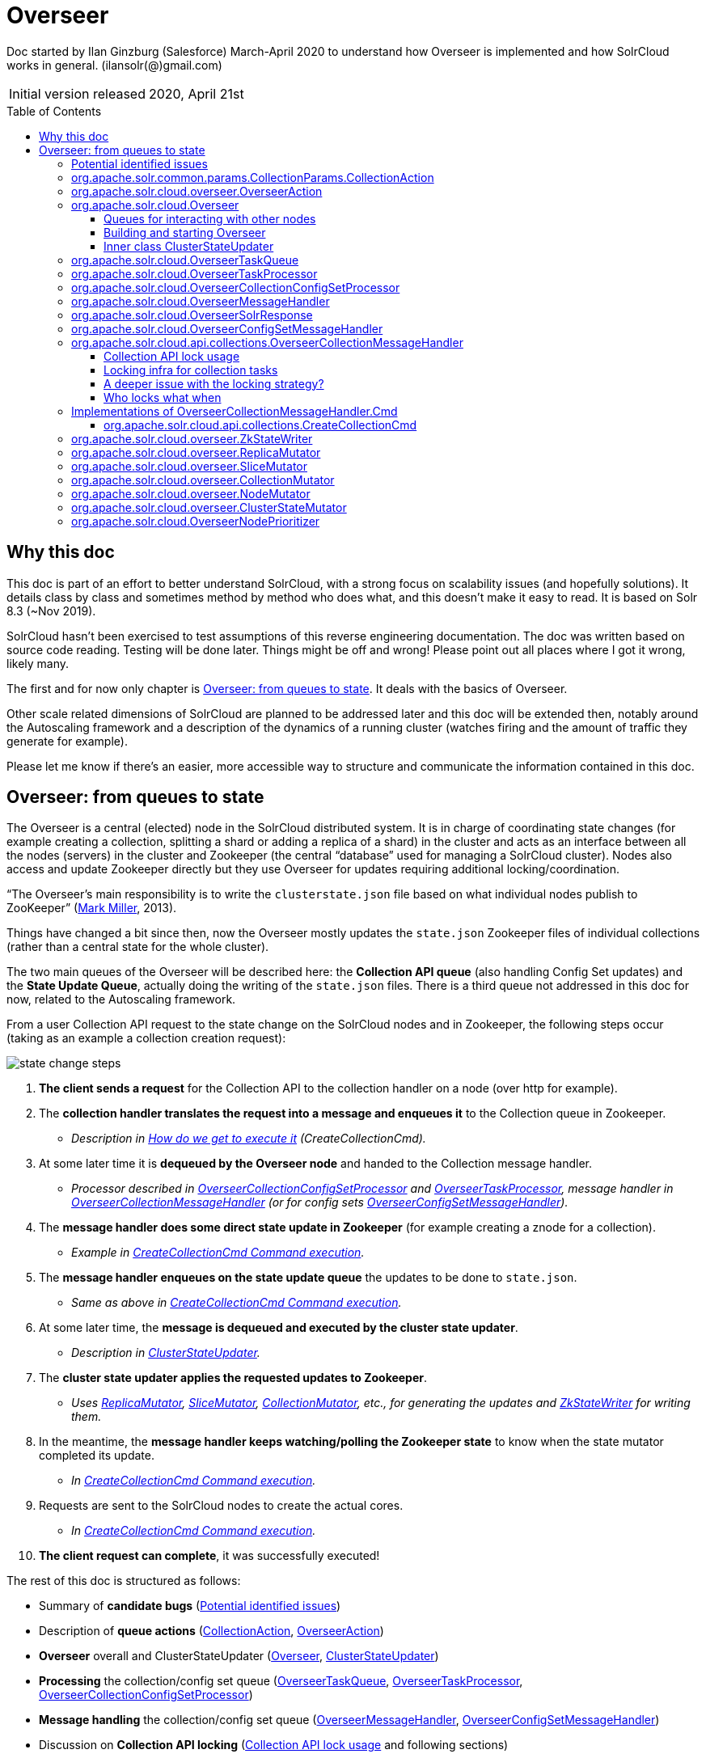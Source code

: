 = Overseer
:toc: macro
:toclevels: 3

Doc started by Ilan Ginzburg (Salesforce) March-April 2020 to understand how Overseer is implemented and how SolrCloud works in general. (ilansolr(@)gmail.com)

|===
| Initial version released| 2020, April 21st
|===

toc::[]

== Why this doc

This doc is part of an effort to better understand SolrCloud, with a strong focus on scalability issues (and hopefully solutions). It details class by class and sometimes method by method who does what, and this doesn’t make it easy to read. It is based on Solr 8.3 (~Nov 2019).

SolrCloud hasn’t been exercised to test assumptions of this reverse engineering documentation. The doc was written based on source code reading. Testing will be done later. Things might be off and wrong! Please point out all places where I got it wrong, likely many.

The first and for now only chapter is <<Overseer: from queues to state>>. It deals with the basics of Overseer.

Other scale related dimensions of SolrCloud are planned to be addressed later and this doc will be extended then, notably around the Autoscaling framework and a description of the dynamics of a running cluster (watches firing and the amount of traffic they generate for example).

Please let me know if there’s an easier, more accessible way to structure and communicate the information contained in this doc.

== Overseer: from queues to state

The Overseer is a central (elected) node in the SolrCloud distributed system. It is in charge of coordinating state changes (for example creating a collection, splitting a shard or adding a replica of a shard) in the cluster and acts as an interface between all the nodes (servers) in the cluster and Zookeeper (the central “database” used for managing a SolrCloud cluster). Nodes also access and update Zookeeper directly but they use Overseer for updates requiring additional locking/coordination.

“The Overseer's main responsibility is to write the `clusterstate.json` file based on what individual nodes publish to ZooKeeper” (https://lucene.472066.n3.nabble.com/What-is-cluster-overseer-at-SolrCloud-tp4058390p4058395.html[Mark Miller], 2013).

Things have changed a bit since then, now the Overseer mostly updates the `state.json` Zookeeper files of individual collections (rather than a central state for the whole cluster).

The two main queues of the Overseer will be described here: the *Collection API queue* (also handling Config Set updates) and the *State Update Queue*, actually doing the writing of the `state.json` files. There is a third queue not addressed in this doc for now, related to the Autoscaling framework.

From a user Collection API request to the state change on the SolrCloud nodes and in Zookeeper, the following steps occur (taking as an example a collection creation request):

image::images/state-change-steps.png[]

. *The client sends a request* for the Collection API to the collection handler on a node (over http for example).
. The *collection handler translates the request into a message and enqueues it* to the Collection queue in Zookeeper.
* _Description in <<How do we get to execute it>> (CreateCollectionCmd)._
. At some later time it is *dequeued by the Overseer node* and handed to the Collection message handler.
* _Processor described in <<OverseerCollectionConfigSetProcessor>> and <<OverseerTaskProcessor>>, message handler in <<OverseerCollectionMessageHandler>> (or for config sets <<OverseerConfigSetMessageHandler>>)._
. The *message handler does some direct state update in Zookeeper* (for example creating a znode for a collection).
* _Example in <<Command execution,CreateCollectionCmd Command execution>>._
. The *message handler enqueues on the state update queue* the updates to be done to `state.json`.
* _Same as above in <<Command execution,CreateCollectionCmd Command execution>>._
. At some later time, the *message is dequeued and executed by the cluster state updater*.
* _Description in <<Inner class ClusterStateUpdater,ClusterStateUpdater>>._
. The *cluster state updater applies the requested updates to Zookeeper*.
* _Uses <<ReplicaMutator>>, <<SliceMutator>>, <<CollectionMutator>>, etc., for generating the updates and <<ZkStateWriter>> for writing them._
. In the meantime, the *message handler keeps watching/polling the Zookeeper state* to know when the state mutator completed its update.
* _In <<Command execution,CreateCollectionCmd Command execution>>._
. Requests are sent to the SolrCloud nodes to create the actual cores.
* _In <<Command execution,CreateCollectionCmd Command execution>>._
. *The client request can complete*, it was successfully executed!

The rest of this doc is structured as follows:

* Summary of *candidate bugs* (<<Potential identified issues>>)
* Description of *queue actions* (<<CollectionAction>>, <<OverseerAction>>)
* *Overseer* overall and ClusterStateUpdater (<<Overseer>>, <<Inner class ClusterStateUpdater,ClusterStateUpdater>>)
* *Processing* the collection/config set queue (<<OverseerTaskQueue>>, <<OverseerTaskProcessor>>, <<OverseerCollectionConfigSetProcessor>>)
* *Message handling* the collection/config set queue (<<OverseerMessageHandler>>, <<OverseerConfigSetMessageHandler>>)
* Discussion on *Collection API locking* (<<Collection API lock usage>> and following sections)
* *End to end example* of actual Collection API command implementation (<<Implementations of OverseerCollectionMessageHandler.Cmd,OverseerCollectionMessageHandler.Cmd>>)
* *Updating Zookeeper* (<<ZkStateWriter>> writing changes built by <<ReplicaMutator>>, <<SliceMutator>>, <<CollectionMutator>>, <<NodeMutator>> and <<ClusterStateMutator>>)
* Class allowing *picking specific nodes for Overseer* (<<OverseerNodePrioritizer>>)

|===
|Javadoc _class comments are copied when available and displayed in a frame._
|===

=== Potential identified issues

A few (real or imagined?) issues were identified and are called out in the relevant sections (using a warning sign in the margin), they are summarized here.

. A former overseer might be overwriting cluster state once it is no longer Overseer. <<bug1,In ClusterStateUpdater section>>
. Efficiency of reading the Collection queue decreases as the queue grows, when things go bad they can get worse. <<bug2,In OveerseerTaskQueue section>>. Reported as a real bug, see https://lucene.472066.n3.nabble.com/Overseer-documentation-tp4457133p4457251.html[mail].
. Config set locking race condition. <<bug3,In OverseerConfigSetMessageHandler section>>.
. Lock on base config set released too early. <<bug4,In OverseerConfigSetMessageHandler section>>.
. LockTree Session management is incorrect, Sessions likely useless. <<bug5,In section Collection API lock usage>>.
. Collection message handler locking is done in an inefficient way. <<bug6,In section Proposal to fix the infra?>>
. Timing out collection API commands lead to orphaned state change messages that could lead to inconsistencies. <<bug7,In section A deeper issue with the locking strategy?>>  Reported as a real bug, see https://lucene.472066.n3.nabble.com/Overseer-documentation-tp4457133p4457251.html[mail].
. Requesting replica creation one by one with ADDREPLICA in the state update queue is inefficient. <<bug8,In CreateCollectionCmd section>>
. Replica placement on the cluster can be unbalanced under high load. <<bug9,In CreateCollectionCmd section>>. See https://issues.apache.org/jira/projects/SOLR/issues/SOLR-14462[SOLR-14462].
. Under specific conditions, dequeue from the collection queue can slow down to a message every two seconds. <<bug10,In OverseerTaskProcessor section>>
. Passing bad parameters when setting shard leader can lead to shard having no leader. <<bug11,In SliceMutator section>>
. Inefficiency in how DOWNNODE overseer action is handled. <<bug12,In NodeMutator section>>

[[CollectionAction,CollectionAction]]
=== org.apache.solr.common.params.CollectionParams.CollectionAction

This enum contains the Collection API actions that can be sent to the Overseer. It also contains the locking level required for each action when it is processed by the Collection API (i.e. the `<<OverseerCollectionMessageHandler>>`). See <<Who locks what when>>.

Some of the actions have an almost totally different role when used in the state update queue. See `<<ClusterStateUpdater>>`.

A few selected actions:

* ADDREPLICA: adds a replica to a specific slice (shard) of a specific collection
* ADDREPLICAPROP: adds a property to a replica, possibly clearing the property from all other replicas of the slice (shard).
* CREATE: creates a collection (see `<<CreateCollectionCmd>>`)
* CREATESHARD: adds a slice (shard) to a collection
* DELETENODE: deletes a specific replica from a collection
* DELETEREPLICAPROP: deletes a property from a replica (undoes `ADDREPLICAPROP`)
* MERGESHARDS: not implemented yet
* MOCK_COLL_TASK, `MOCK_SHARD_TASK` and `MOCK_REPLICA_TASK`: for testing only, not part of Collection API commands.
* MODIFYCOLLECTION: changes collection properties (for properties that allow modifications)

[[OverseerAction,OverseerAction]]
=== org.apache.solr.cloud.overseer.OverseerAction

|===
|Javadoc: _Enum of actions supported by the overseer only. There are other actions supported which are public and defined in CollectionParams.CollectionAction._
|===

OverseerAction’s are actions supported by `<<ClusterStateUpdater>>` in addition to other actions it supports that unfortunately reuse `CollectionParams.CollectionAction` enum values but are definitely not part of the Collection API.

The `OverseerAction`’s are (note not all callers use the enum values, some message construction calls are using the string representations if you search the code):

* LEADER: changes the leader of a given slice (shard)
* DELETECORE: removes a replica from a specific slice (shard) of a specific collection
* ADDROUTINGRULE: adds a routing range (possibly multiple ranges) for routing from a given slice of a given collection to another collection
* REMOVEROUTINGRULE: removes all routing rules of a specified routing key for a given slice of a given collection.
* UPDATESHARDSTATE: updates the states of replicas of a given slice (shard) of a given collection
* STATE: updates the state of a replica in a collection (can lead to updating the state of other replicas or even creating the collection!).
* QUIT: tell the current Overseer to resign
* DOWNNODE: all replicas hosted on a given node (for all slices of all collections) are set to state `Replica.State.DOWN`.

[[Overseer,Overseer]]
=== org.apache.solr.cloud.Overseer

|===
|Javadoc: _Cluster leader. Responsible for processing state updates, node assignments, creating/deleting collections, shards, replicas and setting various properties._
|===

Overseer is the central SolrCloud node that does quite a bit of cluster management and manages part of the interactions between SolrCloud and Zookeeper.

==== Queues for interacting with other nodes

All SolrCloud znodes in Zookeeper can (must?) have a prefix, it is not captured in the Zookeeper paths in this doc. Usually the prefix would be `/solr` so for example `/overseer/queue` in this doc would correspond to actual path `/solr/overseer/queue`.

Methods for other nodes to get the queues for interacting with Overseer:

* State update queue (in Zookeeper at `/overseer/queue`) used to send cluster change messages: `ZkDistributedQueue get**StateUpdate**Queue()`. Actions are processed by `<<ClusterStateUpdater>>`.
* Collection queue used to send collection API tasks: `OverseerTaskQueue get**Collection**Queue()`. The queue is in Zookeeper at `/overseer/collection-queue-work`. Actions are processed by `<<OverseerCollectionMessageHandler>>`.
* Config set queue used to send configset API tasks: `OverseerTaskQueue get**ConfigSet**Queue()`. Returns the Collection queue (in Zookeeper at `/overseer/collection-queue-work`, same queue as the collection queue), actions expected have a `"configsets:"` prefix and are processed by `<<OverseerConfigSetMessageHandler>>`.

The deprecated work queue `ZkDistributedQueue get**InternalWork**Queue()` at `"/overseer/queue-work"` is used by Overseer to store operations removed from the state update queue and currently being executed (and was used to manage Overseer failures). It is no longer used and only supported for migrations from older versions of SolrCloud (7) to version 8. Should be removed by version 9. +
Do note though that other queues are sometimes called “work queues” because work is enqueued into them.

Zookeeper backed maps used for tracking async tasks (running, successfully completed and failed): `get**RunningMap**()`, `get**CompletedMap**()`, `get**FailureMap**()`. These maps can also be obtained from `ZkController getOverseerRunningMap()`, `getOverseerCompletedMap()` and `getOverseerFailureMap()`. +
These maps are updated in `<<OverseerTaskProcessor>>` as tasks are executed and are used to wait for async requests to complete (for example `RebalanceLeader.waitAsyncRequests()`) or to get the status of a task (for example `CollectionHandler.CollectionOperation.REQUESTSTATUS_OP` enum implementation). +
Note “async id” and “request id” are used interchangeably in the code and refer to the same thing.

==== Building and starting Overseer

Overseer `start()` method creates and starts as `OverseerThread`’s:

* <<ClusterStateUpdater>>,
* <<OverseerCollectionConfigSetProcessor>> (consuming collection queue which includes the identical config set queue),
* OverseerTriggerThread (for Autoscaling, not discussed in this doc)

start() also verifies that the system collection ”.system” is in good shape (segment/Lucene versions).

[[ClusterStateUpdater,ClusterStateUpdater]]
==== Inner class ClusterStateUpdater

The slightly trivial figure below (sorry - at some point I was so confused I needed it) shows the processing methods of the single threaded cluster state updater. It gets messages from the state update queue, processes them and generates Zookeeper state updates that are then applied to Zookeeper (changing `state.json` files):

image::images/single-thread-clusterstate-updater.png[]

ClusterStateUpdater is an inner class of `Overseer`. Its `run()` method executes as long as the node is the Overseer.

This class is processing (on a single thread running on the Overseer node) the internal “state update queue” `"/overseer/queue"`. This queue does not directly carry client requests but is used in the implementation of commands of the collections API as well as other internal bookkeeping (node down for example). +
ClusterStateUpdater deals with the following actions:

* From `*CollectionParams.<<CollectionAction>>*`:
** CREATE, `DELETE`, `CREATESHARD`, `DELETESHARD`, `ADDREPLICA`, `ADDREPLICAPROP`, `DELETEREPLICAPROP`, `BALANCESHARDUNIQUE`, `MODIFYCOLLECTION`, `MIGRATESTATEFORMAT`.
* From `*<<OverseerAction>>*`:
** STATE, `LEADER`, `DELETECORE`, `ADDROUTINGRULE`, `REMOVEROUTINGRULE`, `UPDATESHARDSTATE`, `QUIT`, `DOWNNODE`.

Note that the `CollectionAction`‘s processed above have dual meanings: they are also part of the Collections API processed by the `<<OverseerCollectionMessageHandler>>`. It might have been clearer to use a different enum for actions in this internal queue.

The `ClusterStateUpdater` is updating Zookeeper and only that as a result of processing the commands it receives, except `OverseerAction.QUIT` that causes the Overseer to exit (i.e. stop being the Overseer, return to being a normal node).

Note that except when it starts (and in case of some errors?) the `ClusterStateUpdater` does not read from Zookeeper. It is therefore blind to updates that might take place from elsewhere and given how it’s implemented, it might even overwrite these updates. This is not expected to happen on the happy path as only `ClusterStateUpdater` does updates.

[[bug1]]
[WARNING]
But… there is a possibility that an Overseer in `ClusterStateUpdater.run()` would be updating Zookeeper after it has lost Overseer leadership and possibly after a long pause (Garbage collection “stop the world” pause for example). It might then be overwriting more recent data with older/wrong data. This likely has a very tiny probability of happening so may not be worth filing a bug for.

A detailed description of the class:

It first (one time only) builds the cluster state (view of the current state of all collections, see `org.apache.solr.common.cloud.ClusterState`) by reading everything from Zookeeper (using `ZkStateReader.forciblyRefreshAllClusterStateSlow()`), then applying state messages from the deprecated internal work queue `"/overseer/queue-work"` (where items unprocessed by a previous Overseer might have been left in Zookeeper from previous versions of Solr, nothing is enqueued there anymore, see https://issues.apache.org/jira/browse/SOLR-11443[SOLR-11443]).

Once this initial state is built (then updated in Zookeeper if needed but that no longer happens, see deprecation comment in <<Queues for interacting with other nodes>>), the `run()` method switches to consume the `get**StateUpdateQueue**()` at `"/overseer/queue"` and applies changes to Zookeeper as long as the Overseer is on the current node. Note that items from the queue are read by batches of max 1000, the changes are batched (max batching size 10000 see `Overseer.STATE_UPDATE_BATCH_SIZE` and max batching delay 2 seconds see `ZkStateReader.STATE_UPDATE_DELAY`). More than 1000 items can be batched if more items are in the queue or arrive quickly (< 100ms) after previous items were read and processed (batching items limits the number of updates then made to Zookeeper cluster state).

Updates to Zookeeper are done through `ClusterStateUpdater.processQueueItem()` and `ClusterStateUpdater.processMessage()`. Applying these state changes uses the `*Mutator` classes (see `<<ClusterStateMutator>>` and friends). The change only impacts Zookeeper cluster state, not the actual nodes. The Mutator classes end up returning to `ClusterStateUpdater.processQueueItem()` the write commands to apply to Zookeeper and those are applied. Processed messages (a.k.a. tasks) are removed from the queue once written to Zookeeper (call to `ZkStateWriter.writePendingUpdates()`) either through the callback passed to `processQueueItem()` or directly in `ClusterStateUpdater.run()` when the flushing is explicitly made at the end of each loop iteration.

Method `ClusterStateUpdater.processMessage()` handles two types of actions: those defined in `CollectionParams.CollectionAction` are reusing actions used in the public (SolrJ) API (but the state update queue is not public API), whereas those in `OverseerAction` are internal to SolrCloud.

Note that `ClusterStateUpdater` does not serve “cluster state” information to other classes. It simply modifies Zookeeper content based on received messages.

A limitation with the way collection state is stored in Zookeeper is that everything is in a single file (`_collection_/state.json`) that has to be written atomically. That file contains not only general information about the collection (target number of replicas, router, max shards per node etc) but also information about the shards or slices (range and state) as well as information about the replicas of these shards (core name, url, node name, type etc). +
Any change to that file for any reason requires protection from all other concurrent changes or risk overwrites. As all writes to `state.json` happen in `ClusterStateUpdater` and because it is mono threaded we are safe, but when we try to become more ambitious to deal faster with high volumes of state updates, we should rethink state storage strategy. +
See https://issues.apache.org/jira/browse/SOLR-13951[SOLR-13951] and https://docs.google.com/document/d/1FoPVxiVrbfoSpMqZZRGjBy_jrLI26qhWwUO_aQQ0KRQ/[Smart Solr Cluster] doc.

[[OverseerTaskQueue,OverseerTaskQueue]]
=== org.apache.solr.cloud.OverseerTaskQueue

|===
|Javadoc: _A ZkDistributedQueue augmented with helper methods specific to the overseer task queues. Methods specific to this subclass ignore superclass internal state and hit ZK directly. This is __inefficient__!  But the API on this class is kind of muddy.._
|===

This class extends `ZkDistributedQueue`, “a A ZK-based distributed queue. Optimized for single-consumer, multiple-producer”.

This Zookeeper queue located at `/overseer/collection-queue-work` (this class could use another queue but it happens that it’s only used for the collection queue) is used for sending both Collection and Config set requests to Zookeeper (the two types of messages are dispatched on the Overseer side based on using a different prefix in action names).

Sending (putting) data on the queue and waiting for a response is done through the `offer()` method. This method creates and watches (using a `LatchWatcher`) a `CreateMode.EPHEMERAL_SEQUENTIAL` response node at path `/overseer/
collection-queue-work/qnr-_<monotonically increasing id>_`. +
A `PERSISTENT` request node is then created at `/overseer/collection-queue-work/
qn-_<response id>_`. The method waits for a while or until the response gets notified, then returns the content of the response as a `QueueEvent` (whose `getBytes()` returns null if no response received in time). Even if the waiting timed out, the request stays in the queue (and the `LatchWatcher` is left on the response node, but the event it will eventually capture will not be used).

The Overseer consumes messages from the queue by calling `peekTopN()` passing in the max number of elements to peek (i.e. return without removing from the queue) as well as a predicate for filtering out tasks currently running or blocked. Method `peekTopN()`, using the superclass method `peekElements()`, does use a cache (or more precisely a point in time memory snapshot of the queue, stored in `ZkDistributedQueue.knownChildren`). When it needs to fetch the requests from the queue (the `"/qn-"` nodes), it fetches +++<u>all of them</u>+++ into memory and sorts them (see `ZkDistributedQueue.fetchZkChildren()`). Sorting is required to consume the queue in order.

That cost of fetching and sorting a large queue (using insertion into a `TreeSet`) is experienced when an Overseer node starts (since the rest of the time the cache serves that data). When that queue is read while the overseer is in “steady state” running, the queue is usually relatively small (max about 1100 elements, unless a massive insertion happened or if the Overseer fell behind in processing the queue, see 3 paragraphs down).

Reading the queue from Zookeeper is done only if there’s a reason to believe something new is there. If no new messages got enqueued, then Zookeeper will not be read again (controlled by variable `ZkDistributedQueue.isDirty`). If new messages appear, that variable is set to `true` directly in `ZkDistributedQueue.offer()` (but this method is not called for communicating with the Overseer so not relevant here) or in `ChildWatcher`. +
A `ChildWatcher`, different from and unrelated to the `LatchWatcher` (used in `OverseerTaskQueue` to wait for a response to a request) is set on the whole `/overseer/collection-queue-work/` directory in `ZkDistributedQueue.firstChild()` called from `peekElements()`. +
A counter `ZkDistributedQueue.watcherCount` makes sure there’s a single `ChildWatcher`.

When reading from Zookeeper does happen, the whole queue is read and sorted even to only fetch a single new request.

The fetch is requested from `<<OverseerTaskProcessor>>` when there are no tasks ready to run but only when the numbers of blocked and running tasks are below their respective limits (`MAX_PARALLEL_TASKS`=100 and `MAX_BLOCKED_TASKS`=1000) and a new message appears in the queue (if these limits are reached, no point in reading more tasks since there will be no space to process them). This implies the queue has less than 1100 messages before new ones appear in order to be read and retrieve the new messages (of course insertions can happen and if Overseer consumes slower than the queue is fed, the queue is going to grow…). In order to read the new messages (or the single new message), the queue will be read in its entirety. Such a situation is rather inefficient but given the contained size of the queue for this to happen (max 1100 requests), it’s likely not a catastrophe. But still inefficient :)

[[bug2]]
[WARNING]
If the queue does overflow and grows, the efficiency of Overseer decreases as the queue grows (since it has to read it completely and sort it whenever it wants to get new messages to process, or even a single new message to process), so if Overseer is falling behind, things will go downhill. This might be an issue.

If there are no new messages in the queue, Overseer will rescan its memory snapshot of blocked tasks every two seconds, but without Zookeeper access.

Tasks (or messages) in the queue are retrieved by a peek and therefore remain in the queue. They are removed when their processing is complete, using the `remove()` method. That method sets the content of the response node (that will trigger the corresponding `LatchWatcher`, and the `ChildWatcher` when one is set).

The class also has a method `containsTaskWithRequestId()` that fetches the complete queue (names of znodes) directly from Zookeeper then fetches for each one its data to find a znode matching a given request id. This is an expensive call (I hope it’s not used too much).

[[OverseerTaskProcessor,OverseerTaskProcessor]]
=== org.apache.solr.cloud.OverseerTaskProcessor

|===
|Javadoc: _A generic processor run in the Overseer, used for handling items added to a distributed work queue.  Has support for handling exclusive tasks (i.e. tasks that should not run in parallel with each other)._
|===

OverseerTaskProcessor is the superclass of `<<OverseerCollectionConfigSetProcessor>>` and has no other subclasses.

Tasks are added to the `"/overseer/collection-queue-work"` queue through `CollectionsHandler.sendToOCPQueue()`. The `OverseerTaskProcessor` consumes these tasks to execute collection or config set related operations on the cluster.

The code in `run()` getting tasks from the Zookeeper Collection queue (under Zookeeper path `"/overseer/collection-queue-work"`) has been optimized (see discussion thread in https://issues.apache.org/jira/browse/SOLR-8744[SOLR-8744]) to limit the amount of interaction with Zookeeper managing the queue. The code fetches new tasks only up to the number of tasks it can keep in memory. Tasks are kept (blocked) in memory when they can’t acquire the lock they need or if all task executors are busy (limit of `MAX_PARALLEL_TASKS=100`). +
If the number of blocked tasks reaches `MAX_BLOCKED_TASKS`=1000, processing stops and retries processing the tasks with a `sleep()` of one second between attempts (hoping that in progress tasks finish and make processing threads available or that locks get released and allow the execution of some blocked tasks).

If all blocked tasks are blocked because of locks and there are less than 1000 blocked tasks, then there’s no direct wait between processing attempts in `OverseerTaskProcessor`, and `peekTopN()` is called with a 2 seconds wait delay and a predicate filtering out blocked and  +
running tasks from the set of tasks to return. If new tasks arrive in the queue the wait is cut short (see `changed` in `org.apache.solr.cloud.ZkDistributedQueue`) but if no new tasks arrive, the wait is two seconds between processing attempts.

[[bug10]]
[WARNING]
If multiple tasks are enqueued for a given collection (or any other type of tasks that compete for the same lock) and there’s no other activity on that queue to the overseer, the maximum processing speed is one task every 2 seconds. This might be considered a bug…

Task processing is delegated to the appropriate `<<OverseerMessageHandler>>`,  namely `<<OverseerConfigSetMessageHandler>>` or `<<OverseerCollectionMessageHandler>>`. +
Actual calling of the message handler is handled by a thread pool executing `OverseerTaskProcessor.Runner.run()`. That’s where the lock acquired in `OverseerTaskProcessor.run()` is released.

There is a notion of `ASYNC` messages having an async id (a.k.a. request id in other parts of the code). Such messages are put in `runningMap` while they execute and their outcome is tracked in `failureMap` or `completedMap` (depending on failure or success). These maps are backed by Zookeeper and passed to the `OverseerTaskProcessor` upon creation. They are created in the constructor of `OverseerCollectionConfigSetProcessor`. These maps are defined in `<<Overseer>>`.

At the end of the actual processing of the task (in subclass method `OverseerTaskProcessor.Runner.run()`) there is a `notify` on `waitLock`. This `notify` does only one thing: reduce the 100ms waiting time observed between attempts to process a new task when the maximum number of parallel tasks has been reached. This `notify` will not reduce the 2 seconds delay between processing of tasks for a given lock in case the number of parallel task executions hasn’t reached its limit. +
In other words, end of task processing takes care of unblocking tasks waiting for thread executors but does not deal with unblocking tasks waiting for the just released lock.

The `OverseerTaskProcessor` class contains methods related to the overseer election, some of which despite the class name are also used for shard leader elections. Overseer election seems to sometimes have its own challenges that might be worth exploring. Election methods are using (and used by) `<<OverseerNodePrioritizer>>`.

[[OverseerCollectionConfigSetProcessor,OverseerCollectionConfigSetProcessor]]
=== org.apache.solr.cloud.OverseerCollectionConfigSetProcessor

|===
|Javadoc: _An OverseerTaskProcessor that handles: 1) collection-related Overseer messages, 2) configset-related Overseer messages_.
|===

Selects in `selectOverseerMessageHandler()` the appropriate handler for the message:

* OverseerConfigSetMessageHandler for messages with `"configsets:"` prefix,
* OverseerCollectionMessageHandler otherwise.

The real stuff is in its superclass, `<<OverseerTaskProcessor>>`.

The figure below shows the flow of execution at a (very) high level. The processor fetches work to execute from the collection queue in Zookeeper. It manages locks and a thread pool, and on a thread of that pool calls the appropriate message handler. The config set message handler directly updates to Zookeeper as needed. The collection message handler does some updates directly and for other updates it enqueues work to the state update queue:

image::images/configSet-processor-flow.png[]

[[OverseerMessageHandler,OverseerMessageHandler]]
=== org.apache.solr.cloud.OverseerMessageHandler

|===
|Javadoc: _Interface for processing messages received by an OverseerTaskProcessor_
|===

The message handling interface of Overseer with two implementations, `<<OverseerCollectionMessageHandler>>` and `<<OverseerConfigSetMessageHandler>>` (see `OverseerCollectionConfigSetProcessor.selectOverseerMessageHandler()`).

The main method is `SolrResponse processMessage()`. There is support for locking tasks (`OverseerTaskProcessor.TaskBatch`) through various methods (type `Lock`, methods `lockTask()` and `getTaskKey()`).

[[OverseerSolrResponse,OverseerSolrResponse]]
=== org.apache.solr.cloud.OverseerSolrResponse

This class is used for responses to some Collection and Config Set messages.

[[OverseerConfigSetMessageHandler,OverseerConfigSetMessageHandler]]
=== org.apache.solr.cloud.OverseerConfigSetMessageHandler

|===
|Javadoc: _An OverseerMessageHandler that handles ConfigSets API related overseer messages._
|===

This handler handles config set API `CREATE` and `DELETE` calls (actions defined in `org.apache.solr.common.params.ConfigSetParams.ConfigSetAction`).

These messages are received from the Collection API queue (there’s a single queue at `/overseer/collection-queue-work` shared between Collection and ConfigSet API’s). Config sets live in Zookeeper under `/configs/_<config set name>_/`.

The `createConfigSet()` call implementing `CREATE` copies all the files of an existing config set (by default the `_default` config set) into a new config set, merges the existing config set properties if any with new ones specified in the message (config set properties in the message are properties that start with `"configSetProp."`, for example `configSetProp.immutable` is a property that prevents the config set from ever being deleted) and writes the resulting properties into `/configs/<config set name>/configsetprops.json` (note: creating a config set based on an `immutable` config set makes the new one immutable as well unless it explicitly specifies that `configSetProp.immutable` is false).

Note the `_default` config set is defined in the SolrCloud distribution and copied if absent into Zookeeper when SolrCloud starts (`ZkController.bootstrapDefaultConfigSet`) then used only from Zookeeper. This config set has a directory `lang` with language specific stop words, contractions and other, and it contains files `managed-schema`, `params.json`, `protwords.txt`, `solrconfig.xml`, `stopwords.txt` and `synonyms.txt`.

deleteConfigSet() deletes the whole znode structure at `/configs/_<config set name>_` assuming the config set is not used by any collection and is not immutable (the only case where an immutable config set can be deleted is when its creation has failed midway).

Creations and deletes directly update Zookeeper without going through the cluster state update queue (as collections do in `<<OverseerCollectionMessageHandler>>`).

[[bug3]]
[WARNING]
Locking is implemented based on config set name, but the implementation seems subject to a race condition: `canExecute()` verifies in a critical section that the current config set can be executed. If so, another critical section in `markExclusive()` registers the processing of the current config set to exclude concurrent execution of the same or of conflicting config sets. It seems possible for two conflicting config set messages to make it through at the same time.

In order to be executed (check done in `canExecute()`) a config set task (in `markExclusive()`) gets a write (i.e. exclusive) lock on the config set name and a read (shared) lock on the base config set if any. Therefore that task cannot execute concurrently with other tasks on the same config set or with tasks targeting directly the base config set.

The implementation of the read lock on the base config set is broken: when the acquired Lock is released in `unmarkExclusiveConfigSet()`, it correctly releases the exclusive write lock it got on the config set name, but it also releases the read lock (represented by an entry in a Set) on the base config set.

[[bug4]]
[WARNING]
This implies that if multiple config sets with tasks in progress have the same base config set, the first to finish will release the read lock set on the base config set. Reference counting should have been used to correctly track multiple read locks.

The real risk though is a copy in progress of a base config set (to create a new config set based on it) executing while the base config set is deleted. Unclear if that can lead to the copy not failing but only copying parts of the base config set structure. Two creations of the same config set will not succeed anyway even without locking (there’s a check), and code depending on a critical selection serializing and therefore ordering creations and deletes most likely has other problems (create then delete has a different outcome than delete then create, so one would hope these calls are not issued in parallel).

[[OverseerCollectionMessageHandler,OverseerCollectionMessageHandler]]
=== org.apache.solr.cloud.api.collections.OverseerCollectionMessageHandler

|===
|Javadoc: _An OverseerMessageHandler that handles Collections API related overseer messages._
|===

This handler (in `processMessage()`) handles commands/methods related to collection (and node) management. The supported commands/methods are assigned into `commandMap` in the constructor.

A command or method is executed when the handler receives the corresponding `CollectionParams.CollectionAction` enum value. +
Commands implement functional interface `OverseerCollectionMessageHandler.Cmd` having the single method `call()`. Command classes end in `Cmd` and are in the same package `org.apach.solr.cloud.api.collections`.

Certain commands are simply methods in `OverseerCollectionMessageHandler` (and are used by virtue of being assumed to implement the `Cmd` functional interface).

The methods that can be called in such a way are: `migrateStateFormat()`, `modifyCollection()`, `processReplicaAddPropertyCommand()`, `processReplicaDeletePropertyCommand()`, `balanceProperty()`, `processRebalanceLeaders()` and `reloadCollection()` (as well as `mockOperation()` used only for tests).

This class also contain helper methods used by the various `*Cmd` classes.

See description of a few commands (or maybe just one for now) in section <<Implementations of OverseerCollectionMessageHandler.Cmd>>.

==== Collection API lock usage

Locking infra is explained in section <<Locking infra for collection tasks>>]. Section <<Who locks what when>> describes what type of protection different collection commands expect from locking.

This section describes where locks are created and how the locking infra is used..
 +
OverseerCollectionConfigSetProcessor (handling both config set and collection messages in Overseer) is created from `Overseer.start()`. +
As part of the creation, method `OverseerCollectionConfigSetProcessor.getOverseerMessageHandlerSelector()` is called and creates an instance of `OverseerCollectionMessageHandler`. +
Therefore, a single instance of `OverseerCollectionMessageHandler` is used by the Overseer. `LockTree lockTree` being a final member variable of `OverseerCollectionMessageHandler`, a single instance of it is also used during the lifetime of the Overseer. +
lockTree is used in the `lockTask()` method in which a `LockTree.Session` is created for the current `OverseerTaskProcessor.TaskBatch.getId()`. This ID is managed in `OverseerTaskProcessor.run()` method, starts at 0 and incremented for each sweep over the tasks in the work queue and blocked tasks (there’s a max number of tasks that are swept on each iteration due to limits on the numbers of parallel tasks and blocked tasks).

[[bug5]]
[WARNING]
The code in `OverseerCollectionMessageHandler.lockTask()` most likely does not implement the original intention regarding batch id management, since that positive or null ID is being compared to a `sessionId` set to -1 and +++<u>never modified</u>+++. Therefore the task batch id is always different from the `sessionId`, and as a result every time a lock is needed a new `LockTree.Session` object is created. Whatever purpose `Session` was supposed to serve is likely not served, given that grabbing a lock (or “marking node busy” in `Session` vocabulary) on a new instance will always succeed. That `Session` object is therefore apparently useless in the current implementation (if it was supposed to be useful there’s a bug, otherwise just code to remove). Locks are still managed on the `lockTree` instance.

Note there are no threading issues around the use of the `LockTree` instance since `OverseerCollectionMessageHandler.lockTask()` is only called from `OverseerTaskProcessor.run()` executed by a single thread.

==== Locking infra for collection tasks

https://issues.apache.org/jira/browse/SOLR-8744[SOLR-8744] explains that locking can be at different levels: Cluster, Collection, Shard and Replica. When an exclusive lock is needed, the task has to acquire the lock on the relevant node in the tree (say collection C1), and then acquire locks on all the children of that node (S1, S2, R1, R2, R3, R4). If not all locks can be acquired, the task has to wait and gets notified when locks are released and tries again.

image::images/locking-levels.png[]

The diagram above uses slightly different replica naming from the jira quoted above for clarity. It’s also presented with lower levels at the bottom (like a real physical tree).

[[LockTree,LockTree]]
===== org.apache.solr.cloud.LockTree

That’s where the locking logic lives. +
A lock tree starts with a single `Node`, the `root` of the tree at `LockLevel.CLUSTER` (for the record, the different levels are in +++<u>increasing</u>+++ order `CLUSTER`, `COLLECTION`, `SHARD`, `REPLICA`, `NONE`). +
LockTree has only one method `clear()`, recursively resetting the lock on the tree of `node`’s anchored below (or shall I say above…) `root`.

====== Session

The entry point to using `LockTree` is subclass `Session` obtained by calling `getSession()`. Note the `Session` instance has a `root` variable that’s of type `SessionNode` (in `LockTree`, `root` is of type `Node`).

A `Session` instance allows grabbing a lock for a given `CollectionParams.<<CollectionAction>>` (where a `LockLevel` is defined for each action) and a given path using the `lock()` method. Note the path list starts with the Collection name as its first element (at index 0). Then there’s shard name then replica name. No cluster name is part of the path (there’s only one cluster so no ambiguity). +
If the `LockLevel` is `NONE`, the lock is immediately granted (returned `Lock` is not `null` so it can later be unlocked like a real lock). +
Otherwise, if the `Session` is already busy (`isBusy()`) at the requested lock level for the given path (this identifies a single `SessionNode`) the lock is not granted (i.e. `null` is returned). Being busy at the requested level means that +++<u>at least one</u>+++ `SessionNode` is busy when the `Session` tree of `SessionNode`’s is walked from `root` upwards (in the diagram above) following the requested path (the path has collection name, shard name, replica name, although not all required depending on the lock level being requested, i.e. how far up the tree is climbed).

If the `Session` is not busy, an attempt is made to grab the lock on the corresponding `Node` of the `LockTree`. By calling its `root.lock()` method with appropriate params (see next section for details).

If the lock can’t be obtained on the `LockTree`, the `Session` marks the requested node as busy (and just this one, not the whole path) in `SessionNode.markBusy()`. This doesn’t necessarily make sense to me (I would have expected the node to be marked as busy when the lock was obtained? EDIT: this makes more sense now, see https://issues.apache.org/jira/browse/SOLR-14546?focusedCommentId=17128157&page=com.atlassian.jira.plugin.system.issuetabpanels%3Acomment-tabpanel#comment-17128157[comment on SOLR-14546]), but if as stated above a new session is created each time, this marking busy doesn’t matter much (doesn’t make any difference actually). +
When nodes mentioned in a locking path do not exist they are created (the lock tree representation is lazy).

Note that there is no resetting the busy flag of a `SessionNode` in a `Session`.

The `Session.lock()` method returns the `Lock` set on the `Node` of the `LockTree` using an implementation that captures the identity of the locked node (or `null` if that lock couldn’t be had). When `unlock()` is later called on that `Lock`, the `LockTree` `Node` is updated so it no longer appears locked.

In the diagram below, in order for a `Session` to mark busy `SessionNode` S1, `SessionNode`‘s Cluster and C1 need to be not busy and then the lock on `LockTree` node S1 should have failed based on current implementation, but I suspect the intention was the opposite.

image::images/session-lockTree1.png[]

====== Node

This subclass is where the action actually happens for the LockTree object. +
The `Node.lock()` method takes a lock level and a path that’s a list of strings. +
As opposed to how `Session` and `SessionNode` behave, in which a lock on a given `SessionNode` can be acquired only if no `SessionNode`’s on the path between the `Session` cluster `root` and that `SessionNode` are locked, in `Node.lock()` a `Node` can be marked as locked if it is not already locked (obviously) and if none of its +++<u>children</u>+++ (i.e. nodes up the tree as represented in the diagram above) are locked. +
Note that only the requested `Node` is marked as locked, its children are only checked.

This means that from the `Node` class perspective, you can obtain a lock on `Node` S1 using path (C1, S1) then you can obtain a lock on `Node` R2 using path (C1, S1, R2), but you wouldn’t be able to obtain these two locks in the reverse order. Such locking semantics is rather “unusual”.

In the diagram below, in order for a `Node` to lock S1, `Node`‘s R1 and R2 need to not be locked.


image::images/session-lockTree2.png[]


===== Proposal to fix the infra?

[[bug6]]
[WARNING]
====
The existing code iterates over whole subtrees in order to grab a lock. In the case of a collection with many shards and many replicas, getting a lock on the collection itself can get expensive. In the diagram below, getting a lock on C1 requires iterating over all shards and all replicas known in the `LockTree`, which in the figure below represent 20 nodes.

image::images/session-lockTree-20nodes.png[]
====

A lock on the Cluster Node would require iterating over +++<u>all known nodes</u>+++ in the `LockTree` (this doesn’t happen very often though, see <<Who locks what when>>). +
It is unclear (to me, at this stage) to what size instances of `LockTree` grow on a busy cluster with lots of collections and replicas, but if they grow large, a different strategy can be adopted to get to the same behavior as the current implementation:

* Each Node would have in addition to the lock info, a reference count tracking the number of nodes higher up in the tree (when represented with root at the bottom) that are locked (for example, when R7 above would be locked, it would increase the reference count on S2, C1 and Cluster).
* In order to lock a node, following conditions need to be met:
** The node is not already locked (like in the existing implementation),
** No node on the path from Cluster to this node are locked,
** The node to lock has a reference count of zero.

As my understanding evolves, maybe I can think of a way to combine the locking semantics of `Session` with that of `LockTree`. The rationale behind the current implementation is still a mystery to me though. Also note that in the current implementation the `Session` abstraction is likely useless, see <<Collection API lock usage>>, making understanding even harder.

==== A deeper issue with the locking strategy?

The previous sections looked at the locking infra itself, but there could be a bigger issue because of the way changes to the cluster are processed (see details in <<Implementations of OverseerCollectionMessageHandler.Cmd>>).

Multiple Collection commands can be executing in parallel, and these commands grab different levels of locks to protect their actions. Some of the Zookeeper updates are done directly in the command implementation and some updates are enqueued to the state change queue (processed by `<<ClusterStateUpdater>>`). +
The commands wait for the enqueued action to finish, and only then return success to the Collection API caller. This has the side effect of protecting the execution of the state change update using the lock obtained when the Collection API started processing the command (in addition to locks directly obtained when processing the state update command).

[[bug7]]
[WARNING]
But… commands eventually time out, and such time outs are highly probable (a.k.a. “certain to occur”) when the cluster is under heavy load. In this case, the command fails and returns an error to the caller, but the state change message remains enqueued, and will eventually get processed. By then, it is no longer running under the “protection” of a Collection API lock or “in the context” of a Collection API request. It remains to be explored if all such messages are idempotent or harmless or if inconsistencies can result from old orphaned messages executing long after their best-by date...

==== Who locks what when

Enum `CollectionParams.<<CollectionAction>>` contains the Collection API actions and each is associated to a locking level `CLUSTER`, `COLLECTION`, `SHARD`, `REPLICA` or `NONE` as described previously in <<Locking infra for collection tasks>>.

There is a single action `MIGRATESTATEFORMAT` locking at the `CLUSTER` level, and it does state migration for a given collection (moving the collection state from the shared cluster wide state to its own json). It extracts the collection specific config from the cluster wide status (`/clusterstate.json`) and writes it to the collection specific json (_`collection`_`/state.json`). Given this command updates the global status (once it gets into `ZkStateWriter.writePendingUpdates()`, although unclear to me how anything is changed there), it does need a lock. `CLUSTER` level locks are likely extremely difficult to obtain in a busy cluster since they can be starved by locks put on other nodes. Maybe `MIGRATESTATEFORMAT` is only expected to be used on a quiescent cluster?

Even though most of the Collection API calls end up having `state.json` modified, the locking level does not need to protect updates to this file given these are done mono threaded by `<<ClusterStateUpdater>>`. Locking instead protects concurrent decisions made in the various command implementations +++<u>before</u>+++ requesting state changes through the state change queue.

An extensive review of the implementation of the Collection API would be needed to verify if the locking is sufficient. Two examples described below (just because I looked at these classes).

Looking for example at MoveReplicaCmd implementing the MOVEREPLICA action, it seems the locking scheme might be defeated. The command is verifying collection property CollectionAdminParams.COLOCATED_WITH while holding a lock on the replica’s SHARD. This property is modifiable, and can be updated using action MODIFYCOLLECTION implemented in OverseerCollectionMessageHandler.modifyCollection() and itself requiring the `COLLECTION` lock. This example is likely not a big issue in practice, but might be an indication of other similar yet more impacting race conditions.

Another example, it seemed surprising that `DELETESHARD` and `SPLITSHARD` lock at `SHARD` level whereas `CREATESHARD` does lock at `COLLECTION` level. It might be justified by restrictions on which shards actually can be deleted (has to be inactive or have a null range basically). An inactive shard might become active again during `SPLITSHARD` in `SplitShardCmd` and we’d be safe given `DELETESHARD` and `SPLITSHARD` lock at the same level and will therefore not execute concurrently.

Looking at this, and unrelated really to the lock level, there might be an execution path outside of `SPLITSHARD` that can change a shard state (as a side effect of a past split?). Indeed `ReplicaMutator.checkAndCompleteShardSplit()` that can be reached through execution of `STATE` action by `<<ClusterStateUpdater>>`, itself triggered by `ZkController.publish()` can turn an inactive shard back into an active one. This means that if the `DELETESHARD` is executed and decides a shard is good to be deleted, but before this command is executed by the state updater there is a change of state of that shard, we might delete a shard we shouldn’t be deleting. I don’t know if something like this was ever observed.

=== Implementations of OverseerCollectionMessageHandler.Cmd

Commands are an important part of how the Overseer executes requests in the Collection API. Overseer delegates quite some work to the implementation of specific commands and it is essential to understand how these are implemented.

More commands will eventually be described, but for now only one that corresponds to the initial step in perf/scale indexing tests: collection creation.

[[CreateCollectionCmd,CreateCollectionCmd]]
==== org.apache.solr.cloud.api.collections.CreateCollectionCmd

===== How do we get to execute it

This part of the description is somewhat generic to multiple actions and not specific to creating collections.

CreateCollectionCmd corresponds to the API `CollectionAction.CREATE` call. A request for collection creation with the `CREATE` action is created by clients through `CollectionAdminRequest.createCollection()` (that builds a `CollectionAdminRequest.Create` instance) then sent to a SolrCloud node (through a `SolrClient`) using `SolrRequest.process()`. +

The SolrCloud node handles that request in `CollectionsHandler.handleRequestBody()` that then calls `CollectionsHandler.invokeAction()` that then calls `CollectionsHandler.sendToOCPQueue()` that does `offer()` the request to the Overseer Collection queue in Zookeeper obtained by calling `ZkController.getOverseerCollectionQueue()`.

For the record, `CollectionsHandler` is the default collection handler (class name defined in `NodeConfig.DEFAULT_COLLECTIONSHANDLERCLASS`), that can be overridden using attribute `collectionsHandler` in the `<solr>` element in `solr.xml`.

The message ends up being received by the Overseer in `<<OverseerCollectionMessageHandler>>` that then calls `CreateCollectionCmd.call()`.

===== Command  execution

After the intro above, let’s detail what happens when `CreateCollectionCmd` is actually run (i.e. `call()` method is executing).

The collection is verified not to exist in the `ClusterState` passed to the command (i.e. in Zookeeper), and the associated config set is verified to exist in Zookeeper (using `OverseerCollectionMessageHandler.validateConfigOrThrowSolrException()`). Other parameters of the message are verified (shard names, replica counts).

OverseerCollectionMessageHandler.createConfNode() synchronously creates (or updates) in Zookeeper the collection znode `/collections/<collection name>` to contain the collection’s `ConfigSet` name.

CreateCollectionCmd.createCollectionZkNode() then does more synchronous  Zookeeper updates: `/collections/<collection name>/terms` is recursively deleted, metadata of `/collections/<collection name>` is updated with more config in addition to the `ConfigSet` (gets values from system properties starting with `ZkController.COLLECTION_PARAM_PREFIX="collection."`).

The received message is then offered to state update queue `"/overseer/queue"` (`Overseer.offerStateUpdate()` using `getStateUpdateQueue()`) and will be eventually processed by `<<ClusterStateUpdater>>` (given that this command runs on the Overseer node, there might be more efficient ways to do Zookeeper state updates? Might be a possible improvement). There the `CollectionAction.CREATE` will trigger a call to `<<ClusterStateMutator>>` `createCollection()` to create the collection in Zookeeper. No replicas will exist in the created `state.json`. Note the action used to call `CreateCollectionCmd` (`CollectionAction.CREATE`) is “transparently” reused in the message posted to the state update queue.

The command execution then waits at most 30 seconds to observe the cluster state change.

Replica placement is computed (in `CreateCollectionCmd.buildReplicaPositions()`, see <<Building replica positions>>).

For each replica, the non legacyCloud behavior (give or take a few details) is:

* Generates a new core name for the replica (`Assign.buildSolrCoreName`),
* Enqueues in the state update queue a `CollectionAction.ADDREPLICA` request,
* Prepares a `ShardRequest` for `CoreAdminParams.CoreAdminAction.CREATE` and adds it to `coresToCreate`.

[[bug8]]
[WARNING]
Requesting the replica creation one by one (i.e. separate messages in the state update queue) is inefficient as it triggers more Zookeeper chatter than needed to manage the queue (`<<ClusterStateUpdater>>` will do the right thing and batch the updates). State update queue action `ADDREPLICA` should support adding multiple replicas at once. Jira https://issues.apache.org/jira/browse/SOLR-9317[SOLR-9317] implemented a similar change for the Collection API for that action.

Cluster state is checked to see all replicas were created in Zookeeper waiting at most 120 seconds (`OverseerCollectionMessageHandler.waitToSeeReplicasInState()`).

Then finally the real work is done! The (deprecated) http shard handler is used to send a `CoreAdminAction.CREATE` request to each node for the replica. This is handled by the node’s `CoreAdminHandler` (defined in `NodeConfig.DEFAULT_ADMINHANDLERCLASS`), that can be overridden using attribute `adminHandler` in the `<solr>` element in `solr.xml`.  +
It ends up executing `CoreAdminOperation.CREATE_OP` that calls `CoreContainer
.create()` for the core of the replica.

The rest of the method deals with failures, with `withCollection` and with `alias`.

[[bug9]]
[WARNING]
Note that between the call to `buildReplicaPositions()` and the moment the replicas are actually created in Zookeeper and the cluster state is updated there might be a significant delay: not only the up to 120 seconds of waiting but also prior to that the time `buildReplicaPositions()` takes to execute (https://issues.apache.org/jira/browse/SOLR-14275[SOLR-14275] mentions more than 10 minutes). This means that in case of (relatively) concurrent collection creation activity, multiple creations might be based on a given state of the cluster, making similar placement decisions (targeting the same node) that once executed result in severe cluster imbalance. +
This has been observed during collection creation perf testing at Salesforce (no Jira filed).

===== Building replica positions

buildReplicaPositions() gets the list of nodes to which replicas should be assigned by calling `Assign.getLiveOrLiveAndCreateNodeSetList()` (method name is because either all live nodes are used or only those present in message parameter `CREATE_NODE_SET`). It then verifies that there are enough nodes to place the replicas on and delegates to an `Assign.AssignStrategy` the computation of the actual replica distribution.

There is a default implementation of `AssignStrategy`: `LegacyAssignStrategy`


For a new collection (having no existing replicas), `LegacyAssignStrategy` will round robin over all nodes, sorted by increasing number of cores they already host. A collection with few replicas (compared to the number nodes) will be placed on the nodes having less cores at the time the computation is made. Larger collections will basically be distributed equally over the cluster, regardless of the number of cores already present on each node (since the round robin will assign multiple replicas to each node, the iteration order doesn’t make a big difference). +
Note when `LegacyAssignStrategy` is assigning replicas for a collection that already exists in the cluster, each core (replica) of that collection on a node counts as 100 cores of other replicas, nodes are ordered by increasing count of cores (and 100x that collection cores) but nodes already having the maximum number of shards of that collection are excluded from the set of candidate nodes for new assignments. Nodes not having reached the max number of cores for that collection might get replica assignments that make them exceed that maximum and exceed the number of cores on the nodes initially excluded, that should instead have been assigned a few cores as well… +
Given “legacy” in the name, I assume that doesn’t really matter.


[[ZkStateWriter,ZkStateWriter]]
=== org.apache.solr.cloud.overseer.ZkStateWriter

|===
|Javadoc: _`ZkStateWriter` is responsible for writing updates to the cluster state stored in ZooKeeper for both stateFormat=1 collection (stored in shared `/clusterstate.json` in ZK) and stateFormat=2 collections each of which get their own individual `state.json` in ZK._
|===

This class is used to write to Zookeeper the changes returned by the various `*Mutator` classes described further down. Description below ignores the code path for older collection format (=1) in which collection state goes to `/clusterstate.json` in ZK. With stateFormat 2, the updates are written to each collection specific `state.json` file.

This class is created using an instance of `ZkStateReader` from which the `clusterState` is copied. That value only gets used in case no updates at all are made and then `writePendingUpdates()` is called. Otherwise, calls to `enqueueUpdate()` pass a `ClusterState` used to update the member variable `clusterState`. +
Also note the `clusterState` of the `ZkStateReader` from which this instance was built does not see updates done by this instance.

This class is not thread safe. Good news, it is only used on a single thread by `<<ClusterStateUpdater>>`.

writePendingUpdates() iterates over enqueued updates (keyed by collection name), each update is a `DocCollection` object that can be `null`. +
null triggers a delete of `/collections/__<collection name>__/state.json`, a comment says that the rest is deleted by the `DeleteCollectionCmd` (in general `ClusterStateUpdater` is only interested in `state.json` files, it does not deal with the rest of the Zookeeper tree structure). +
A non null `DocCollection` leads to creation (or update if it exists) of the collection’s `state.json`. The content written to `state.json` is a map with the collection name as key and the `DocCollection` contents as value.  +
Note the parent znode (the `collections/__<collection name>__` node) has to exist (it is created synchronously before work is enqueued that ends up calling the `*Mutator` classes and then `ZkStateWriter`, see `<<CreateCollectionCmd>>`) +
The `clusterState` variable (cache of cluster state taking into account local changes before they’re actually written to Zookeeper but also after) is updated with the new/modified collection

[[ReplicaMutator,ReplicaMutator]]
=== org.apache.solr.cloud.overseer.ReplicaMutator

This class is a collection of methods allowing manipulation of replica properties and updating the Zookeeper cluster (i.e. the `state.json` of the corresponding collection). This class uses (and is used by) other `*Mutator` classes as needed. Public methods in this class return Zookeeper update commands, and do not change anything on the actual nodes (they don’t actually create replicas, they just add them to Zookeeper `state.json`). It uses class `org.apache.solr.common.cloud.Replica` to store the properties of a replica (including the node of the replica, that information is provided by whoever enqueued the tasks processed by Overseer).

setProperty() adds a property to a `Replica`, and `unsetProperty()` removes it.

setLeader() sets the `ZkStateReader.LEADER_PROP` property to `true`, `unsetLeader()` removes that property.

addReplicaProperty() (implementing `CollectionAction.ADDREPLICAPROP`) adds a property to a replica that is found in the cluster state based on collection name and replica name. Method also requires the slice name (slice is an abstraction equivalent to shard but including all replicas). If the property is “unique” (`OverseerCollectionMessageHandler.SHARD_UNIQUE` is `true`), then when it is set on the replica, it is cleared from all other replicas of the slice. Method uses the `CollectionMutator` to update the slice.

deleteReplicaProperty() (implementing `CollectionAction.DELETEREPLICAPROP`) similarly deletes a property from a replica after finding the replica in the cluster state.

setState() (implementing `OverseerAction.STATE`) allows changing the state of a replica in a collection, can lead to changing the state of other replicas and even to creating the collection if it doesn’t exist (need to make sure I totally understand this method though, currently that’s not the case). It supports legacy SolrCloud mode (property `legacyCloud`, meaning “If an entry for a replica does not exist in `state.json`, that replica will not get registered” basically non legacy mode considers ZK as the source of truth, regardless of what cores a node believes it has) as well as (the default now) non legacy. For non legacy, execution goes to `updateStateNew()` that verifies that at least collection or slice is specified then to `updateState()` to do the job.

updateState() allows changing the number of shards (slices) of a collection, for existing or not yet existing collections (and likely not only that?). +
A call to `checkAndCompleteShardSplit()` - a method that I don’t fully understand - apparently completes or fails an ongoing shard split in the collection (marking the right slices `Slice.State.ACTIVE` and `Slice.State.INACTIVE` if split completed, `Slice.State.RECOVERY_FAILED` when it failed and in some cases doing no changes to the collection). +
That `updateState()`method returns the `ZkWriteCommand` required to update just the changed collection, not the whole cluster state.

[[SliceMutator,SliceMutator]]
=== org.apache.solr.cloud.overseer.SliceMutator

This class is a collection of methods allowing manipulation of slices and updating the Zookeeper cluster. A slice is a “logical shard”, i.e. all the replicas that share the same shard id and contain (or should contain) the same data. This class uses (and is used by) other `*Mutator` classes as needed. Public methods in this class return Zookeeper update commands, and do not change anything on the actual nodes. It uses `org.apache.solr.common.cloud.Slice` to store the properties of a slice.

addReplica() (implementing `CollectionAction.ADDREPLICA`) adds a replica to a specific slice (shard) of a specific collection.

removeReplica() (implementing `OverseerAction.DELETECORE`, note this is not a `CollectionAction`) removes a specific replica from a specific collection. If the collection is not found (i.e. does not exist), the returned Zookeeper update command deletes the collection.

setShardLeader() (implementing `OverseerAction.LEADER`) updates the relevant slice of the relevant collection and changes the leader replica of the slice (by calling `ReplicaMutator.setLeader()` and `unsetLeader()` on the relevant replicas).

[[bug11]]
[WARNING]
Note that if message properties `ZkStateReader.BASE_URL_PROP` (=`"base_url"`) or `ZkStateReader.CORE_NAME_PROP` (=`"core"`) are null or incorrect there’s a potential bug: constructed `leaderUrl` will be incorrect (might even use the string `"null"` as URL), then the current leader will be unset in the slice but no new leader set. Seems risky.

`updateShardState()` (implementing `OverseerAction.UPDATESHARDSTATE`) updates the relevant slice or slices of a collection to new state(s). The slice is selected by using +++<u>a key</u>+++ in the message having the slice name (as opposed to capturing slice name as the value of key `ZkStateReader.SHARD_ID_PROP`), the new state is then the +++<u>value</u>+++ associated to that key (value has to match names of enum Slice.State, i.e. ACTIVE, INACTIVE, CONSTRUCTION, RECOVERY, RECOVERY_FAILED). This approach is surprising, it might have been picked because it allows changing multiple slices in a single call? +
It is used in `ReplicaMutator.checkAndCompleteShardSplit()` when a split has finished in order to mark the parent inactive and all the subshards active in a single call.

addRoutingRule() (implementing `OverseerAction.ADDROUTINGRULE`) creates or updates the `RoutingRule`’s for a given slice of a given collection by adding a new range and expiry date (targeting routing rules of a given route key). Routing rules are used for routing docs with specific ranges into other collections.

removeRoutingRule() (implementing `OverseerAction.REMOVEROUTINGRULE`) removes all `RoutingRule`’s of a given route key for a given slice of a given collection.

updateReplica() given a collection (`DocCollection`) and a `Slice`, removes or updates a specific `Replica`.

[[CollectionMutator,CollectionMutator]]
=== org.apache.solr.cloud.overseer.CollectionMutator

This class is a collection of methods allowing manipulation of collections and updating the Zookeeper cluster. This class uses (and is used by) other `*Mutator` classes as needed. Public methods in this class return Zookeeper update commands, and do not change anything on the actual nodes. Class `org.apache.solr.common.cloud.DocCollection` represents a collection (Collection is already taken in Java).

createShard() (implementing `CollectionAction.CREATESHARD`) adds a slice (shard) to a collection, if that shard doesn’t exist there yet. The following properties are/can be passed to the new shard: `Slice.RANGE`=”range”, `ZkStateReader.STATE_PROP`=”state”, `Slice.PARENT`=”parent”, `"shard_parent_zk_session"`, `"shard_parent_node"`.

Note that properties `"parent"`, `"shard_parent_zk_session"` and `"shard_parent_node"` are only for shards (slices) that are not `Slice.State.ACTIVE`. When a shard split happens, `"parent"` is the name of the parent shard, `"shard_parent_node"` is the node of the Leader of the parent shard, `"shard_parent_zk_session"` is the session id of the ephemeral znode of the shard leader SolrCloud node. See `SplitShardCmd` regarding how all these are set and `ReplicaMutator.checkAndCompleteShardSplit()` on how they’re consumed.

deleteShard() (implementing `CollectionAction.DELETESHARD`) removes a slice (shard) from a collection.

modifyCollection() (implementing `CollectionAction.MODIFYCOLLECTION`) modifies a given collection by setting new values for (or removing) specified properties, ignoring changes to properties that are not considered modifiable (those listed in `CollectionAdminRequest.MODIFIABLE_COLLECTION_PROPERTIES` and those starting with `CollectionAdminRequest.PROPERTY_PREFIX="property."`).

updateSlice() replaces a `Slice` on an existing `DocCollection` or creates a new `DocCollection` with the provided slice.

[[NodeMutator,NodeMutator]]
=== org.apache.solr.cloud.overseer.NodeMutator

This class allows dealing with the consequences on all collections in Zookeeper of a SolrCloud node marked as being down. Marking a node down is done from `ZkController.publishNodeAsDown()` that is apparently called when a node is shutdown properly and in some other cases (that I wasn’t able to properly identify yet).

downNode() (implementing `OverseerAction.DOWNNODE`) iterates over all replicas of all slices of all collections of the cluster (yes, everything: three nested “for” loops), every replica residing on the specific node is marked having `ZkStateReader.STATE_PROP` equal to `Replica.State.DOWN`. Zookeeper write command is returned containing the update command for all affected collections.

For each DocCollection (collection) in the cluster, shallow (memory) copies are made of the set of slices. For each Slice, shallow copies are made of all replicas, then for each affected Replica a shallow copy is made of all replica properties in which the state is changed to DOWN and a new Replica is built. All Slice are then rebuilt with the modified (or not) replicas.

If any Replica of a collection was affected, a Zookeeper write is added for changing the replica using the rebuilt set of slices (otherwise the rebuilt set of slices is ignored).

[[bug12]]
[WARNING]
The overall complexity here is in O(n) where n is the total number of replicas in the cluster. Memory is also allocated to rebuild objects that do not need rebuilding (all non affected slices). There is room for improvement here with the current Zookeeper data structure by not doing unneeded allocations and rebuilds, and even greater room for improvement if the logic of how the state of a replica is tracked is redesigned, for example by always checking the state of the node a replica is on in addition to checking the state of the replica itself. +
https://issues.apache.org/jira/browse/SOLR-6481[SOLR-6481] was a step in that direction, https://issues.apache.org/jira/browse/SOLR-6923[SOLR-6923] as well. Possibly https://issues.apache.org/jira/browse/SOLR-13882[SOLR-13882] (in Solr 8.4) fixes that. Suggestion made here is to completely stop updating replica state when the node is down, and always assume the actual replica state is a logical “and” between replica state itself and node state. Likely easier said than done.

[[ClusterStateMutator,ClusterStateMutator]]
=== org.apache.solr.cloud.overseer.ClusterStateMutator

This class is a collection of methods allowing whole cluster level Zookeeper operations.

`createCollection()` (implementing `CollectionAction.CREATE`) creates a collection. The `DocRouter` name can be passed as can be the slice (shard) boundaries. This call creates the Collection and the Slices (shards) in Zookeeper (i.e. in the collection’s `state.json`) but no Replicas. See `<<ZkStateWriter>>`.

`deleteCollection()` (implementing `CollectionAction.DELETE`) deletes a collection.

`newState()` returns a (shallow) copy of the passed `ClusterState` in which a specific collection was changed or removed.

`getShardNames()` has two versions: one builds `"shard__X__"` names and adds them to a list, the other splits a provided string of comma separated shard names and adds them to a list.

`getAssignedId()` returns for a given collection the name of a slice having a replica on a given node, or `null` if no replicas are on that node (or the collection doesn’t exist).

`getAssignedCoreNodeName()` is similar but for a given collection returns the name of a replica assigned to a given node and having a given core name (replica core name is `Replica` property `ZkStateReader.CORE_NAME_PROP`, replica name is `Replica.getName()`).

`migrateStateFormat()` (implementing `CollectionAction.MIGRATESTATEFORMAT`) changes a collection from state 1 (collection state stored in Zookeeper in global znode `/clusterstate.json`) into the now default state 2 where each collection has its own state stored in Zookeeper znode `/collections/__collection name__/state.json`. See https://issues.apache.org/jira/browse/SOLR-5473[SOLR-5473].

[[OverseerNodePrioritizer,OverseerNodePrioritizer]]
=== org.apache.solr.cloud.OverseerNodePrioritizer

|===
|Javadoc: _Responsible for prioritization of Overseer nodes, for example with the ADDROLE collection command_
|===

This class was introduced in https://issues.apache.org/jira/browse/SOLR-5476[SOLR-5476]. It allows listing in Zookeeper’s `/roles.json` nodes that are preferred for becoming Overseer (for example nodes with more powerful hardware).

Method `prioritizeOverseerNodes()` can be called independently on any thread and works by its side effects. Apparently it is only called by the elected overseer as it starts (from `OverseerTaskProcessor.run()`). It checks if another node is better suited to become overseer. When `/roles.json` is not empty, a preferred (designate) node explicitly configured is strongly encouraged to take over the Overseer role if that’s not already the case. +
This is done by sending the designate node a `CoreAdminOperation.OVERSEEROP_OP` with the actual operation `"op"` param equal to `"rejoinAtHead"`. The old first in line node (in the overseer election) is asked to rejoin (by passing `"rejoin"` in `"op"` but any string different than `rejoinAtHead` would do), then the actual leader (Overseer node) is asked to submit its resignation to new elections take place.

Processing of `OVERSEEROP_OP` calls into `ZkController.rejoinOverseerElection()` that essentially delegates to `LeaderElector.retryElection()`.
